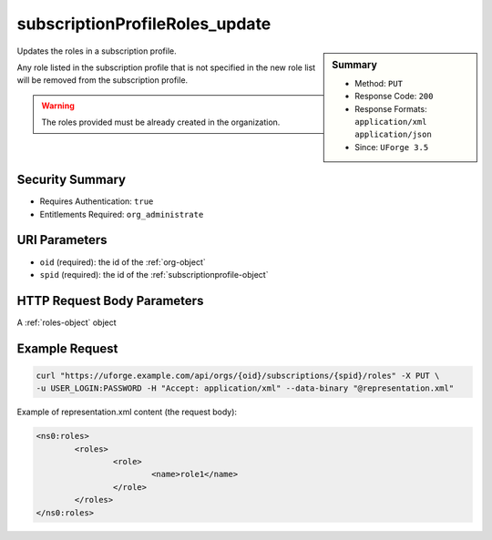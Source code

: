 .. Copyright 2016 FUJITSU LIMITED

.. _subscriptionProfileRoles-update:

subscriptionProfileRoles_update
-------------------------------

.. function:: PUT /orgs/{oid}/subscriptions/{spid}/roles

.. sidebar:: Summary

	* Method: ``PUT``
	* Response Code: ``200``
	* Response Formats: ``application/xml`` ``application/json``
	* Since: ``UForge 3.5``

Updates the roles in a subscription profile. 

Any role listed in the subscription profile that is not specified in the new role list will be removed from the subscription profile. 

.. warning:: The roles provided must be already created in the organization.

Security Summary
~~~~~~~~~~~~~~~~

* Requires Authentication: ``true``
* Entitlements Required: ``org_administrate``

URI Parameters
~~~~~~~~~~~~~~

* ``oid`` (required): the id of the :ref:`org-object`
* ``spid`` (required): the id of the :ref:`subscriptionprofile-object`

HTTP Request Body Parameters
~~~~~~~~~~~~~~~~~~~~~~~~~~~~

A :ref:`roles-object` object

Example Request
~~~~~~~~~~~~~~~

.. code-block:: bash

	curl "https://uforge.example.com/api/orgs/{oid}/subscriptions/{spid}/roles" -X PUT \
	-u USER_LOGIN:PASSWORD -H "Accept: application/xml" --data-binary "@representation.xml"

Example of representation.xml content (the request body):

.. code-block:: xml

	<ns0:roles>
		<roles>
			<role>
				<name>role1</name>
			</role>
		</roles>
	</ns0:roles>


.. seealso::

	 * :ref:`subscriptionprofile-object`
	 * :ref:`subscriptionProfile-create`
	 * :ref:`subscriptionProfile-getAll`
	 * :ref:`subscriptionProfile-get`
	 * :ref:`subscriptionProfile-update`
	 * :ref:`subscriptionProfile-remove`
	 * :ref:`subscriptionProfileOS-update`
	 * :ref:`subscriptionProfileAdmins-update`
	 * :ref:`subscriptionProfileQuotas-update`
	 * :ref:`subscriptionProfileTargetFormat-update`
	 * :ref:`subscriptionProfileTargetPlatform-update`
